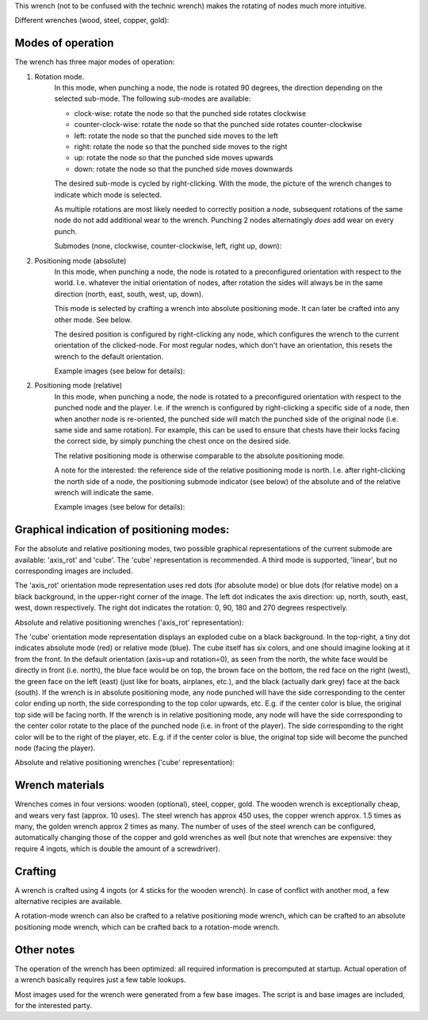 This wrench (not to be confused with the technic wrench) makes the rotating
of nodes much more intuitive.

Different wrenches (wood, steel, copper, gold):

.. image:: images/wrench_wood.png
.. image:: images/wrench_steel.png
.. image:: images/wrench_copper.png
.. image:: images/wrench_gold.png

Modes of operation
==================

The wrench has three major modes of operation:

1) Rotation mode.
	In this mode, when punching a node, the node is rotated 90 degrees, the
	direction depending on the selected sub-mode. The following sub-modes are
	available:

	- clock-wise: rotate the node so that the punched side rotates clockwise
	- counter-clock-wise: rotate the node so that the punched side rotates
	  counter-clockwise
	- left: rotate the node so that the punched side moves to the left
	- right: rotate the node so that the punched side moves to the right
	- up: rotate the node so that the punched side moves upwards
	- down: rotate the node so that the punched side moves downwards

	The desired sub-mode is cycled by right-clicking. With the mode, the picture
	of the wrench changes to indicate which mode is selected.

	As multiple rotations are most likely needed to correctly position a node,
	subsequent rotations of the same node do not add additional wear to the wrench.
	Punching 2 nodes alternatingly *does* add wear on every punch.

	Submodes (none, clockwise, counter-clockwise, left, right up, down):

	.. image:: images/wrench_copper.png
	.. image:: images/wrench_copper_cw.png
	.. image:: images/wrench_copper_ccw.png
	.. image:: images/wrench_copper_left.png
	.. image:: images/wrench_copper_right.png
	.. image:: images/wrench_copper_up.png
	.. image:: images/wrench_copper_down.png

2) Positioning mode (absolute)
	In this mode, when punching a node, the node is rotated to a preconfigured
	orientation with respect to the world. I.e. whatever the initial orientation
	of nodes, after rotation the sides will always be in the same direction (north,
	east, south, west, up, down).

	This mode is selected by crafting a wrench into absolute positioning mode. It
	can later be crafted into any other mode. See below.

	The desired position is configured by right-clicking any node, which configures
	the wrench to the current orientation of the clicked-node. For most regular nodes,
	which don't have an orientation, this resets the wrench to the default orientation.

	Example images (see below for details):

	.. image:: images/wrench_positioning_absolute_axis_rot.png
	.. image:: images/wrench_positioning_absolute_cube.png
	.. image:: images/wrench_positioning_absolute_cube_2.png

2) Positioning mode (relative)
	In this mode, when punching a node, the node is rotated to a preconfigured
	orientation with respect to the punched node and the player. I.e. if the wrench
	is configured by right-clicking a specific side of a node, then when another
	node is re-oriented, the punched side will match the punched side of the original
	node (i.e. same side and same rotation).
	For example, this can be used to ensure that chests have their locks facing
	the correct side, by simply punching the chest once on the desired side.

	The relative positioning mode is otherwise comparable to the absolute positioning
	mode.

	A note for the interested: the reference side of the relative positioning mode
	is north. I.e. after right-clicking the north side of a node, the positioning
	submode indicator (see below) of the absolute and of the relative wrench will
	indicate the same.

	Example images (see below for details):

	.. image:: images/wrench_positioning_relative_axis_rot.png
	.. image:: images/wrench_positioning_relative_cube.png
	.. image:: images/wrench_positioning_relative_cube_2.png

Graphical indication of positioning modes:
==========================================

For the absolute and relative positioning modes, two possible graphical
representations of the current submode are available: 'axis_rot' and 'cube'.
The 'cube' representation is recommended.
A third mode is supported, 'linear', but no corresponding images are included.

The 'axis_rot' orientation mode representation uses red dots (for absolute mode)
or blue dots (for relative mode) on a black background, in the upper-right corner
of the image.
The left dot indicates the axis direction: up, north, south, east, west, down
respectively.
The right dot indicates the rotation: 0, 90, 180 and 270 degrees respectively.

Absolute and relative positioning wrenches ('axis_rot' representation):

.. image:: images/wrench_positioning_absolute_axis_rot.png
.. image:: images/wrench_positioning_relative_axis_rot.png

The 'cube' orientation mode representation displays an exploded cube on a black
background. In the top-right, a tiny dot indicates absolute mode (red) or relative
mode (blue).
The cube itself has six colors, and one should imagine looking at it from the front.
In the default orientation (axis=up and rotation=0), as seen from the north, the
white face would be directly in front (i.e. north), the blue face would be on top,
the brown face on the bottom, the red face on the right (west), the green face on
the left (east) (just like for boats, airplanes, etc.), and the black (actually
dark grey) face at the back (south).
If the wrench is in absolute positioning mode, any node punched will have the side
corresponding to the center color ending up north, the side corresponding to the
top color upwards, etc.
E.g. if the center color is blue, the original top side will be facing north.
If the wrench is in relative positioning mode, any node will have the side
corresponding to the center color rotate to the place of the punched node (i.e.
in front of the player). The side corresponding to the right color will be to
the right of the player, etc.
E.g. if if the center color is blue, the original top side will become the punched
node (facing the player).

Absolute and relative positioning wrenches ('cube' representation):

.. image:: images/wrench_positioning_absolute_cube.png
.. image:: images/wrench_positioning_absolute_cube_2.png
.. image:: images/wrench_positioning_relative_cube.png
.. image:: images/wrench_positioning_relative_cube_2.png

Wrench materials
================

Wrenches comes in four versions: wooden (optional), steel, copper, gold. The wooden
wrench is exceptionally cheap, and wears very fast (approx. 10 uses). The steel
wrench has approx 450 uses, the copper wrench approx. 1.5 times as many, the golden
wrench approx 2 times as many. The number of uses of the steel wrench can be
configured, automatically changing those of the copper and gold wrenches as well
(but note that wrenches are expensive: they require 4 ingots, which is double the
amount of a screwdriver).

Crafting
========

A wrench is crafted using 4 ingots (or 4 sticks for the wooden wrench). In case of
conflict with another mod, a few alternative recipies are available.

.. image:: images/wrench_wood_crafting.png
.. image:: images/wrench_copper_crafting.png

A rotation-mode wrench can also be crafted to a relative positioning mode wrench,
which can be crafted to an absolute positioning mode wrench, which can be crafted
back to a rotation-mode wrench.

Other notes
===========

The operation of the wrench has been optimized: all required information is precomputed
at startup. Actual operation of a wrench basically requires just a few table lookups.

Most images used for the wrench were generated from a few base images. The script is
and base images are included, for the interested party.


